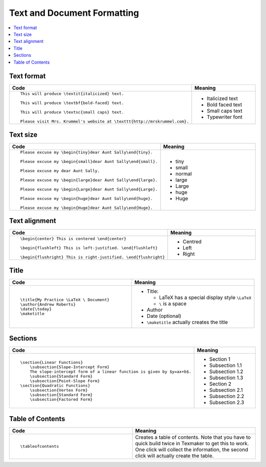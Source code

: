 ============================
Text and Document Formatting
============================

.. contents::
   :local:

.. highlight:: latex

Text format
===========

.. list-table::
   :header-rows: 1
   :widths: 50 50

   * - Code
     - Meaning
   * - ::

        This will produce \textit{italicized} text.

        This will produce \textbf{bold-faced} text.

        This will produce \textsc{small caps} text.

        Please visit Mrs. Krummel's website at \texttt{http://mrskrummel.com}.
			 
     - 
       * Italicized text
       * Bold faced text
       * Small caps text
       * Typewriter font

Text size
=========

.. list-table::
   :header-rows: 1
   :widths: 50 50

   * - Code
     - Meaning
   * - ::

        Please excuse my \begin{tiny}dear Aunt Sally\end{tiny}.

        Please excuse my \begin{small}dear Aunt Sally\end{small}.

        Please excuse my dear Aunt Sally.

        Please excuse my \begin{large}dear Aunt Sally\end{large}.

        Please excuse my \begin{Large}dear Aunt Sally\end{Large}.

        Please excuse my \begin{huge}dear Aunt Sally\end{huge}.

        Please excuse my \begin{Huge}dear Aunt Sally\end{Huge}.

     -        
       * tiny
       * small
       * normal
       * large
       * Large
       * huge
       * Huge

Text alignment
==============

.. list-table::
   :header-rows: 1
   :widths: 50 50

   * - Code
     - Meaning
   * - ::

        \begin{center} This is centered \end{center}

        \begin{flushleft} This is left-justified. \end{flushleft}

        \begin{flushright} This is right-justified. \end{flushright}

     - 
       * Centred
       * Left
       * Right

Title
=====

.. list-table::
   :header-rows: 1
   :widths: 50 50

   * - Code
     - Meaning
   * - ::
       
        \title{My Practice \LaTeX \ Document}
	\author{Andrew Roberts}
	\date{\today}
	\maketitle

     - 
       * Title:

         - LaTeX has a special display style ``\LaTeX``
	 - ``\`` is a space

       * Author
       * Date (optional)
       * ``\maketitle`` actually creates the title


Sections
========

.. list-table::
   :header-rows: 1
   :widths: 50 50

   * - Code
     - Meaning
   * - ::
       
        \section{Linear Functions}
	    \subsection{Slope-Intercept Form}
	    The slope-intercept form of a linear function is given by $y=ax+b$.
            \subsection{Standard Form}
            \subsection{Point-Slope Form}
	\section{Quadratic Functions}
            \subsection{Vertex Form}
            \subsection{Standard Form}
            \subsection{Factored Form}
     - 
       * Section 1
       * Subsection 1.1
       * Subsection 1.2
       * Subsection 1.3
       * Section 2
       * Subsection 2.1
       * Subsection 2.2
       * Subsection 2.3

Table of Contents
=================

.. list-table::
   :header-rows: 1
   :widths: 50 50

   * - Code
     - Meaning
   * - ::
       
        \tableofcontents

     - Creates a table of contents. Note that you have to quick build twice in Texmaker to get this to work. One click will collect the information, the second click will actually create the table. 
